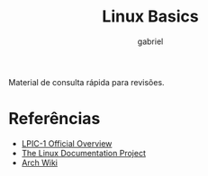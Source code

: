 #+TITLE: Linux Basics
#+AUTHOR: gabriel
#+SUBTITLE:

Material de consulta rápida para revisões.

* Referências
- [[https://www.lpi.org/our-certifications/lpic-1-overview][LPIC-1 Official Overview]]
- [[https://tldp.org][The Linux Documentation Project]]
- [[https://wiki.archlinux.org][Arch Wiki]]
